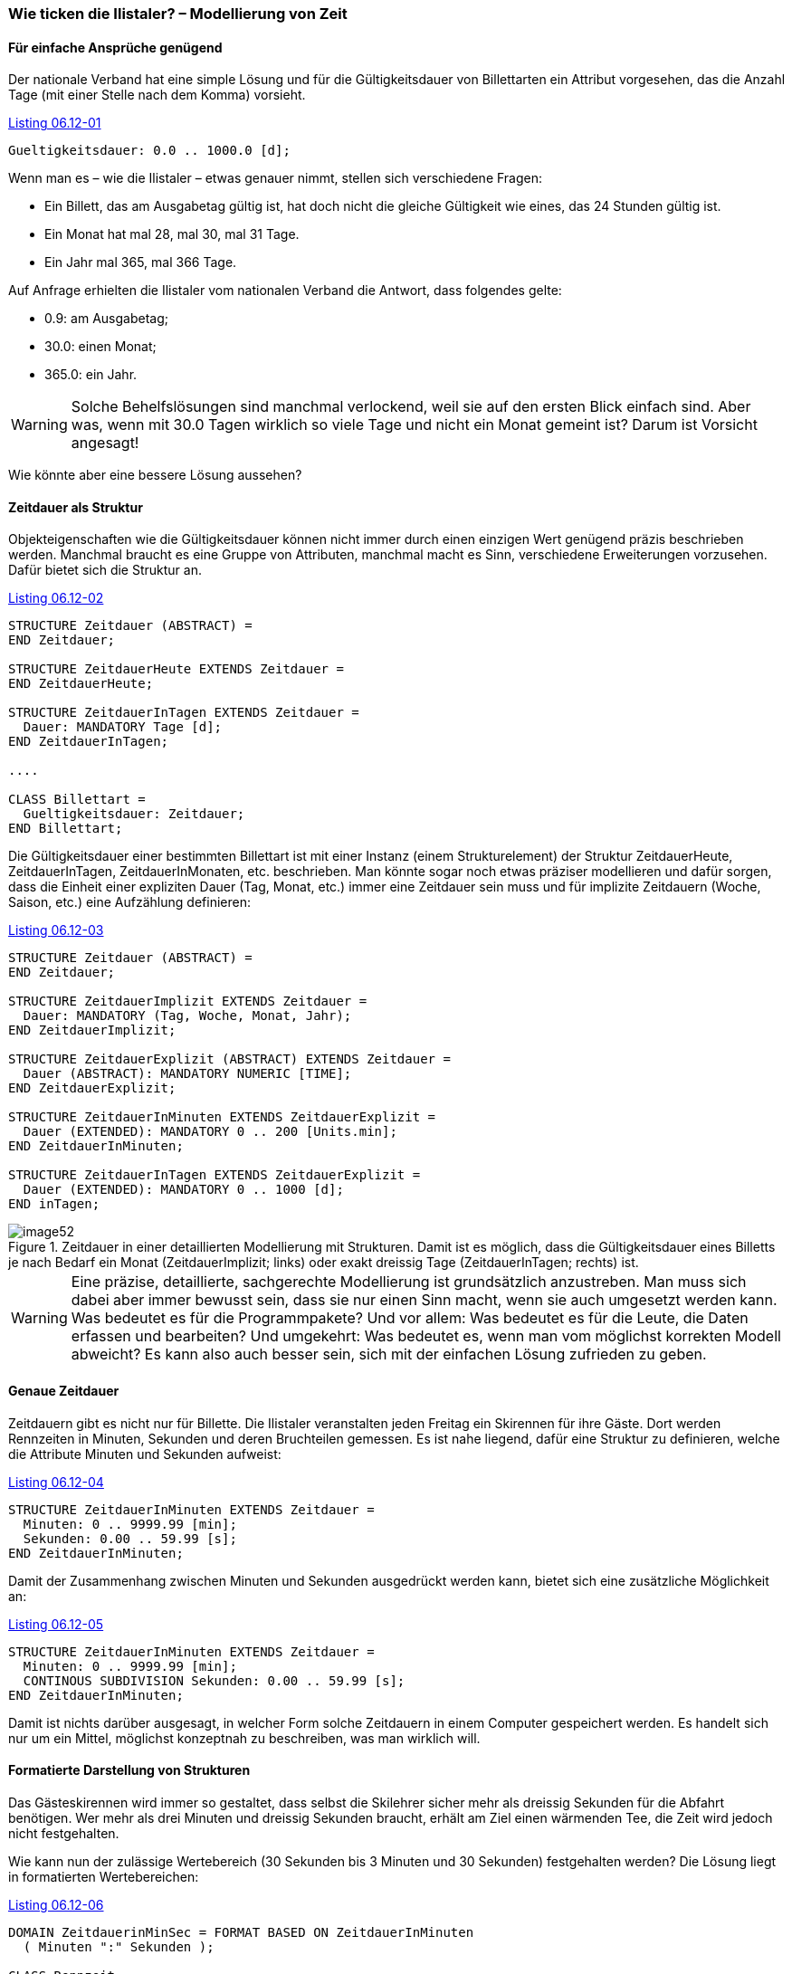 [#_6_12]
=== Wie ticken die Ilistaler? – Modellierung von Zeit

[#_6_12_1]
==== Für einfache Ansprüche genügend

Der nationale Verband hat eine simple Lösung und für die Gültigkeitsdauer von Billettarten ein Attribut vorgesehen, das die Anzahl Tage (mit einer Stelle nach dem Komma) vorsieht.

[#listing-06_12-01]
.link:#listing-06_12-01[Listing 06.12-01]
[source]
----
Gueltigkeitsdauer: 0.0 .. 1000.0 [d];
----

Wenn man es – wie die Ilistaler – etwas genauer nimmt, stellen sich verschiedene Fragen:

* Ein Billett, das am Ausgabetag gültig ist, hat doch nicht die gleiche Gültigkeit wie eines, das 24 Stunden gültig ist.
* Ein Monat hat mal 28, mal 30, mal 31 Tage.
* Ein Jahr mal 365, mal 366 Tage.

Auf Anfrage erhielten die Ilistaler vom nationalen Verband die Antwort, dass folgendes gelte:

* 0.9: am Ausgabetag;
* 30.0: einen Monat;
* 365.0: ein Jahr.

[WARNING]
Solche Behelfslösungen sind manchmal verlockend, weil sie auf den ersten Blick einfach sind. Aber was, wenn mit 30.0 Tagen wirklich so viele Tage und nicht ein Monat gemeint ist? Darum ist Vorsicht angesagt!

Wie könnte aber eine bessere Lösung aussehen?

[#_6_12_2]
==== Zeitdauer als Struktur

Objekteigenschaften wie die Gültigkeitsdauer können nicht immer durch einen einzigen Wert genügend präzis beschrieben werden. Manchmal braucht es eine Gruppe von Attributen, manchmal macht es Sinn, verschiedene Erweiterungen vorzusehen. Dafür bietet sich die Struktur an.

[#listing-06_12-02]
.link:#listing-06_12-02[Listing 06.12-02]
[source]
----
STRUCTURE Zeitdauer (ABSTRACT) =
END Zeitdauer;

STRUCTURE ZeitdauerHeute EXTENDS Zeitdauer =
END ZeitdauerHeute;

STRUCTURE ZeitdauerInTagen EXTENDS Zeitdauer =
  Dauer: MANDATORY Tage [d];
END ZeitdauerInTagen;

....

CLASS Billettart =
  Gueltigkeitsdauer: Zeitdauer;
END Billettart;
----

Die Gültigkeitsdauer einer bestimmten Billettart ist mit einer Instanz (einem Strukturelement) der Struktur ZeitdauerHeute, ZeitdauerInTagen, ZeitdauerInMonaten, etc. beschrieben. Man könnte sogar noch etwas präziser modellieren und dafür sorgen, dass die Einheit einer expliziten Dauer (Tag, Monat, etc.) immer eine Zeitdauer sein muss und für implizite Zeitdauern (Woche, Saison, etc.) eine Aufzählung definieren:

[#listing-06_12-03]
.link:#listing-06_12-03[Listing 06.12-03]
[source]
----
STRUCTURE Zeitdauer (ABSTRACT) =
END Zeitdauer;

STRUCTURE ZeitdauerImplizit EXTENDS Zeitdauer =
  Dauer: MANDATORY (Tag, Woche, Monat, Jahr);
END ZeitdauerImplizit;

STRUCTURE ZeitdauerExplizit (ABSTRACT) EXTENDS Zeitdauer =
  Dauer (ABSTRACT): MANDATORY NUMERIC [TIME];
END ZeitdauerExplizit;

STRUCTURE ZeitdauerInMinuten EXTENDS ZeitdauerExplizit =
  Dauer (EXTENDED): MANDATORY 0 .. 200 [Units.min];
END ZeitdauerInMinuten;

STRUCTURE ZeitdauerInTagen EXTENDS ZeitdauerExplizit =
  Dauer (EXTENDED): MANDATORY 0 .. 1000 [d];
END inTagen;
----

.Zeitdauer in einer detaillierten Modellierung mit Strukturen. Damit ist es möglich, dass die Gültigkeitsdauer eines Billetts je nach Bedarf ein Monat (ZeitdauerImplizit; links) oder exakt dreissig Tage (ZeitdauerInTagen; rechts) ist.
image::img/image52.png[]


[WARNING]
Eine präzise, detaillierte, sachgerechte Modellierung ist grundsätzlich anzustreben. Man muss sich dabei aber immer bewusst sein, dass sie nur einen Sinn macht, wenn sie auch umgesetzt werden kann. Was bedeutet es für die Programmpakete? Und vor allem: Was bedeutet es für die Leute, die Daten erfassen und bearbeiten? Und um­gekehrt: Was bedeutet es, wenn man vom möglichst korrekten Modell abweicht? Es kann also auch besser sein, sich mit der einfachen Lösung zufrieden zu geben.

[#_6_12_3]
==== Genaue Zeitdauer

Zeitdauern gibt es nicht nur für Billette. Die Ilistaler veranstalten jeden Freitag ein Skirennen für ihre Gäste. Dort werden Rennzeiten in Minuten, Sekunden und deren Bruchteilen gemessen. Es ist nahe liegend, dafür eine Struktur zu definieren, welche die Attribute Minuten und Sekunden aufweist:

[#listing-06_12-04]
.link:#listing-06_12-04[Listing 06.12-04]
[source]
----
STRUCTURE ZeitdauerInMinuten EXTENDS Zeitdauer =
  Minuten: 0 .. 9999.99 [min];
  Sekunden: 0.00 .. 59.99 [s];
END ZeitdauerInMinuten;
----

Damit der Zusammenhang zwischen Minuten und Sekunden ausgedrückt werden kann, bietet sich eine zusätzliche Möglichkeit an:

[#listing-06_12-05]
.link:#listing-06_12-05[Listing 06.12-05]
[source]
----
STRUCTURE ZeitdauerInMinuten EXTENDS Zeitdauer =
  Minuten: 0 .. 9999.99 [min];
  CONTINOUS SUBDIVISION Sekunden: 0.00 .. 59.99 [s];
END ZeitdauerInMinuten;
----

Damit ist nichts darüber ausgesagt, in welcher Form solche Zeitdauern in einem Computer gespeichert werden. Es handelt sich nur um ein Mittel, möglichst konzeptnah zu beschrei­ben, was man wirklich will.

[#_6_12_4]
==== Formatierte Darstellung von Strukturen

Das Gästeskirennen wird immer so gestaltet, dass selbst die Skilehrer sicher mehr als dreissig Sekunden für die Abfahrt benötigen. Wer mehr als drei Minuten und dreissig Sekunden braucht, erhält am Ziel einen wärmenden Tee, die Zeit wird jedoch nicht festgehalten.

Wie kann nun der zulässige Wertebereich (30 Sekunden bis 3 Minuten und 30 Sekunden) festgehalten werden? Die Lösung liegt in formatierten Wertebereichen:

[#listing-06_12-06]
.link:#listing-06_12-06[Listing 06.12-06]
[source]
----
DOMAIN ZeitdauerinMinSec = FORMAT BASED ON ZeitdauerInMinuten
  ( Minuten ":" Sekunden );

CLASS Rennzeit =
  Vorname: TEXT*50;
  Name: TEXT*50;
  Laufzeit: FORMAT ZeitdauerinMinSec "0:30" .. "3:30";
END Rennzeit;
----

Ein formatierter Wertebereich nimmt auf eine Struktur Bezug und legt fest, wie aus den einzelnen Attributen der Struktur und aus Textkonstanten eine Zeichenkette entsteht, die den Wert wiedergibt. In dieser Form können Wertebereichseinschränkungen festgelegt werden. Die formatierte Darstellung wird auch für den Datentransfer verwendet. Damit ist es zum Teil möglich, gewisse extern verlangte Darstellungsformen direkt zu unterstützen. Dies kann insbesondere für die XML-konforme Darstellung von Zeitdauern und Zeitpunkten genutzt werden.

[#_6_12_5]
==== Zeitpunkte

Statusmeldungen über das Wetter, die Wartezeiten, die Pistenverhältnisse sollen im Ilistal immer mit dem Zeitpunkt versehen werden, in dem der Zustand festgestellt wurde. Erster Gedanke: Uhrzeit in Stunden und Minuten. Ja, damit man Statistiken erstellen kann, gehört natürlich noch das Datum dazu. Das sollte genügen!

Wirklich? Die Ilishornbahnen führen in schönen Vollmondnächten Sonderkurse zum Ilishorn, damit dort die beliebte Dracula-Party steigen kann. Da werden natürlich auch mitten in der Nacht Statusmeldungen geschickt. Auch um 2.30 Uhr. Auch an jenem Sonntag in der Früh, als von der Sommer- auf die Winterzeit umgestellt wurde. Allerdings gab es da ein grosses Durcheinander: Die neuste Meldung war plötzlich älter als die letzte! Natürlich: Alle Zeiten zwischen 2.00 und 3.00 gab es in jener Nacht doppelt, einmal gemäss Sommerzeit, einmal gemäss Winterzeit.

[NOTE]
Bei Zeitpunkten ist es immer wichtig zu wissen, welches das Bezugssystem ist.

Meinen wir Sommerzeit, Winterzeit, UTC? Je internationaler, desto wichtiger! Da kommt man schnell einmal auf den Gedanken, alles in UTC festzuhalten und es dem Computer zu überlassen, die Daten dem Benützer gemäss seiner aktuellen Zeitzone zu präsentieren.

INTERLIS 2 bietet die Möglichkeit an, nicht nur den Wertebereich und die Einheit, sondern auch das Bezugssystem zu beschreiben. Für die UTC-Zeiten sind bereits formatierte Wertebereiche gemäss den XML-Regeln vordefiniert (XMLTime, XMLDate, XMLDateTime).

Gerade Öffnungs- oder Betriebszeiten werden aber vorzugsweise in der lokalen Zeit be­schrieben. Mitternacht ist eben um 24.00 Uhr, unabhängig davon, ob gerade Sommer- oder Winterzeit ist. Dies sind aber nicht eigentliche Zeitpunkte. Vielmehr beschreiben sie Differen­zen zu Mitternacht gemäss der aktuell gültigen Zeit.

[WARNING]
Überall dort, wo die Zeit, vor allem aber wo Zeitpunkte von Bedeutung sind, ist höchste Aufmerksamkeit geboten.

[#_6_13]
